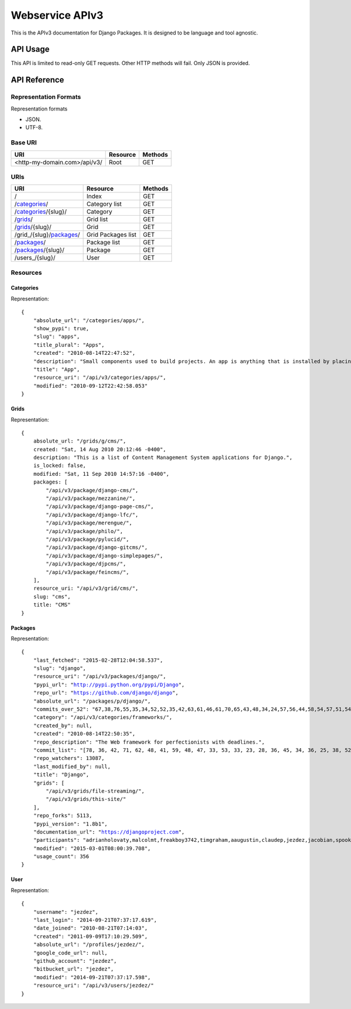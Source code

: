 ================
Webservice APIv3
================

This is the APIv3 documentation for Django Packages. It is designed to be language and tool agnostic.

API Usage
=========

This API is limited to read-only GET requests. Other HTTP methods will fail. Only JSON is provided.

API Reference
=============

Representation Formats
-----------------------

Representation formats

* JSON.
* UTF-8.

Base URI
--------

============================ ======== =======
URI                          Resource Methods
============================ ======== =======
<http-my-domain.com>/api/v3/ Root     GET
============================ ======== =======

URIs
----

============================================== ======================= ==================
URI                                            Resource                Methods
============================================== ======================= ==================
/                                              Index                   GET
/categories_/                                  Category list           GET
/categories_/{slug}/                           Category                GET
/grids_/                                       Grid list               GET
/grids_/{slug}/                                Grid                    GET
/grid_/{slug}/packages_/                       Grid Packages list      GET
/packages_/                                    Package list            GET
/packages_/{slug}/                             Package                 GET
/users_/{slug}/                                User                    GET
============================================== ======================= ==================

Resources
---------

Categories
~~~~~~~~~~

Representation:

.. parsed-literal::

    {
        "absolute_url": "/categories/apps/",
        "show_pypi": true,
        "slug": "apps",
        "title_plural": "Apps",
        "created": "2010-08-14T22:47:52",
        "description": "Small components used to build projects. An app is anything that is installed by placing in settings.INSTALLED_APPS.",
        "title": "App",
        "resource_uri": "/api/v3/categories/apps/",
        "modified": "2010-09-12T22:42:58.053"
    }

Grids
~~~~~

Representation:

.. parsed-literal::

    {
        absolute_url: "/grids/g/cms/",
        created: "Sat, 14 Aug 2010 20:12:46 -0400",
        description: "This is a list of Content Management System applications for Django.",
        is_locked: false,
        modified: "Sat, 11 Sep 2010 14:57:16 -0400",
        packages: [
            "/api/v3/package/django-cms/",
            "/api/v3/package/mezzanine/",
            "/api/v3/package/django-page-cms/",
            "/api/v3/package/django-lfc/",
            "/api/v3/package/merengue/",
            "/api/v3/package/philo/",
            "/api/v3/package/pylucid/",
            "/api/v3/package/django-gitcms/",
            "/api/v3/package/django-simplepages/",
            "/api/v3/package/djpcms/",
            "/api/v3/package/feincms/",
        ],
        resource_uri: "/api/v3/grid/cms/",
        slug: "cms",
        title: "CMS"
    }

Packages
~~~~~~~~

Representation:

.. parsed-literal::

    {
        "last_fetched": "2015-02-28T12:04:58.537",
        "slug": "django",
        "resource_uri": "/api/v3/packages/django/",
        "pypi_url": "http://pypi.python.org/pypi/Django",
        "repo_url": "https://github.com/django/django",
        "absolute_url": "/packages/p/django/",
        "commits_over_52": "67,38,76,55,35,34,52,52,35,42,63,61,46,61,70,65,43,48,34,24,57,56,44,58,54,57,51,54,36,48,28,45,38,44,53,30,69,91,66,65,36,45,68,54,64,111,50,36,60,31,0,0",
        "category": "/api/v3/categories/frameworks/",
        "created_by": null,
        "created": "2010-08-14T22:50:35",
        "repo_description": "The Web framework for perfectionists with deadlines.",
        "commit_list": "[78, 36, 42, 71, 62, 48, 41, 59, 48, 47, 33, 53, 33, 23, 28, 36, 45, 34, 36, 25, 38, 52, 45, 43, 111, 115, 58, 49, 52, 62, 50, 29, 25, 14, 20, 55, 97, 109, 60, 32, 38, 47, 60, 53, 49, 26, 43, 48, 55, 29, 73, 0]",
        "repo_watchers": 13087,
        "last_modified_by": null,
        "title": "Django",
        "grids": [
            "/api/v3/grids/file-streaming/",
            "/api/v3/grids/this-site/"
        ],
        "repo_forks": 5113,
        "pypi_version": "1.8b1",
        "documentation_url": "https://djangoproject.com",
        "participants": "adrianholovaty,malcolmt,freakboy3742,timgraham,aaugustin,claudep,jezdez,jacobian,spookylukey,alex,ramiro,andrewgodwin,gdub,akaariai,kmtracey,jbronn,pydanny,audreyr,etc",
        "modified": "2015-03-01T08:00:39.708",
        "usage_count": 356
    }

User
~~~~

Representation:

.. parsed-literal::

    {
        "username": "jezdez",
        "last_login": "2014-09-21T07:37:17.619",
        "date_joined": "2010-08-21T07:14:03",
        "created": "2011-09-09T17:10:29.509",
        "absolute_url": "/profiles/jezdez/",
        "google_code_url": null,
        "github_account": "jezdez",
        "bitbucket_url": "jezdez",
        "modified": "2014-09-21T07:37:17.598",
        "resource_uri": "/api/v3/users/jezdez/"
    }
